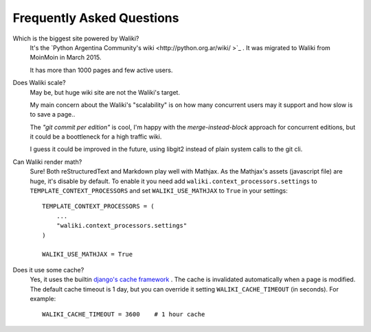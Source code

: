 .. _faq:

Frequently Asked Questions
==========================

Which is the biggest site powered by Waliki?
    It's the `Python Argentina Community's wiki <http://python.org.ar/wiki/ >`_ . It
    was migrated to Waliki from MoinMoin in March 2015.

    It has more than 1000 pages and few active users.

Does Waliki scale?
    May be, but huge wiki site are not the Waliki's target.

    My main concern about the Waliki's "scalability" is on how many concurrent users may it support and how slow is to save a page..

    The *"git commit per edition"* is cool, I'm happy with the *merge-instead-block* approach for concurrent editions, but it could be a boottleneck for a high traffic wiki.

    I guess it could be improved in the future, using libgit2 instead of plain system calls to the git cli.

.. _math:

Can Waliki render math?
    Sure! Both reStructuredText and Markdown play well with Mathjax. As the Mathjax's assets (javascript file) are huge, it's disable by default.
    To enable it you need add ``waliki.context_processors.settings`` to ``TEMPLATE_CONTEXT_PROCESSORS`` and set ``WALIKI_USE_MATHJAX`` to ``True`` in your settings::

        TEMPLATE_CONTEXT_PROCESSORS = (
            ...
            "waliki.context_processors.settings"
        )

        WALIKI_USE_MATHJAX = True

Does it use some cache?
    Yes, it uses the builtin `django's cache framework  <https://docs.djangoproject.com/en/dev/topics/cache/>`_ . The cache is invalidated automatically when a page is modified.
    The default cache timeout is 1 day, but you can override it setting ``WALIKI_CACHE_TIMEOUT``
    (in seconds). For example::

        WALIKI_CACHE_TIMEOUT = 3600    # 1 hour cache
